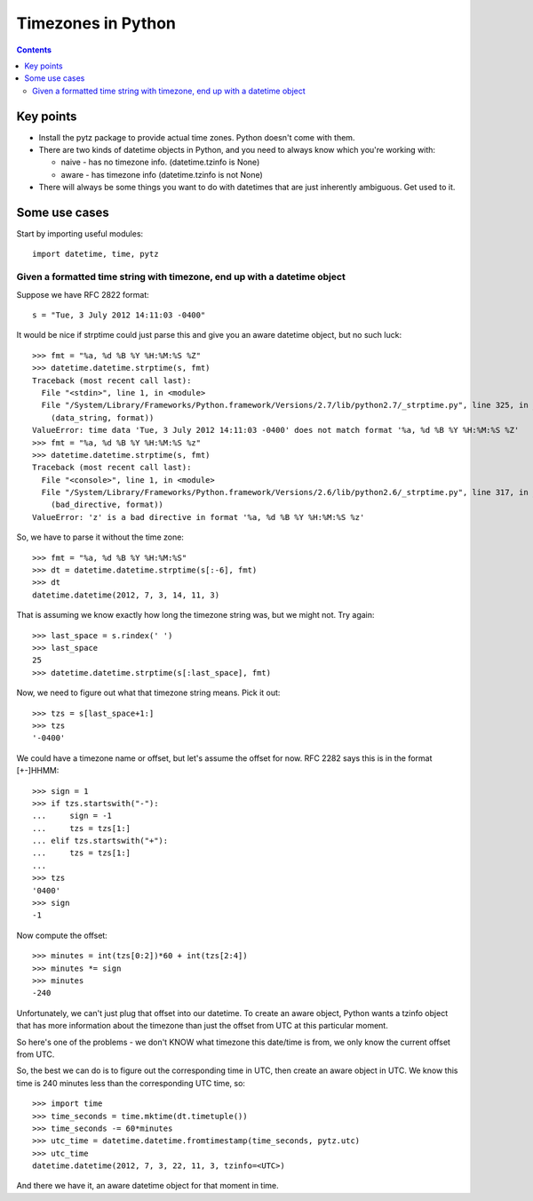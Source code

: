 Timezones in Python
===================
.. contents::

Key points
-----------

* Install the pytz package to provide actual time zones. Python doesn't come with them.

* There are two kinds of datetime objects in Python, and you need to always know which you're working with:

  * naive - has no timezone info.  (datetime.tzinfo is None)
  * aware - has timezone info (datetime.tzinfo is not None)

* There will always be some things you want to do with datetimes that are just inherently ambiguous. Get used to it.

Some use cases
--------------

Start by importing useful modules::

    import datetime, time, pytz

Given a formatted time string with timezone, end up with a datetime object
~~~~~~~~~~~~~~~~~~~~~~~~~~~~~~~~~~~~~~~~~~~~~~~~~~~~~~~~~~~~~~~~~~~~~~~~~~

Suppose we have RFC 2822 format::

    s = "Tue, 3 July 2012 14:11:03 -0400"

It would be nice if strptime could just parse this and give you an aware datetime
object, but no such luck::

    >>> fmt = "%a, %d %B %Y %H:%M:%S %Z"
    >>> datetime.datetime.strptime(s, fmt)
    Traceback (most recent call last):
      File "<stdin>", line 1, in <module>
      File "/System/Library/Frameworks/Python.framework/Versions/2.7/lib/python2.7/_strptime.py", line 325, in _strptime
        (data_string, format))
    ValueError: time data 'Tue, 3 July 2012 14:11:03 -0400' does not match format '%a, %d %B %Y %H:%M:%S %Z'
    >>> fmt = "%a, %d %B %Y %H:%M:%S %z"
    >>> datetime.datetime.strptime(s, fmt)
    Traceback (most recent call last):
      File "<console>", line 1, in <module>
      File "/System/Library/Frameworks/Python.framework/Versions/2.6/lib/python2.6/_strptime.py", line 317, in _strptime
        (bad_directive, format))
    ValueError: 'z' is a bad directive in format '%a, %d %B %Y %H:%M:%S %z'

So, we have to parse it without the time zone::

    >>> fmt = "%a, %d %B %Y %H:%M:%S"
    >>> dt = datetime.datetime.strptime(s[:-6], fmt)
    >>> dt
    datetime.datetime(2012, 7, 3, 14, 11, 3)

That is assuming we know exactly how long the timezone string was, but we might not. Try again::

    >>> last_space = s.rindex(' ')
    >>> last_space
    25
    >>> datetime.datetime.strptime(s[:last_space], fmt)

Now, we need to figure out what that timezone string means.  Pick it out::

    >>> tzs = s[last_space+1:]
    >>> tzs
    '-0400'

We could have a timezone name or offset, but let's assume the offset for now.
RFC 2282 says this is in the format [+-]HHMM::

    >>> sign = 1
    >>> if tzs.startswith("-"):
    ...     sign = -1
    ...     tzs = tzs[1:]
    ... elif tzs.startswith("+"):
    ...     tzs = tzs[1:]
    ...
    >>> tzs
    '0400'
    >>> sign
    -1

Now compute the offset::

    >>> minutes = int(tzs[0:2])*60 + int(tzs[2:4])
    >>> minutes *= sign
    >>> minutes
    -240

Unfortunately, we can't just plug that offset into our datetime. To
create an aware object, Python wants a tzinfo object that has more
information about the timezone than just the offset from UTC at this
particular moment.

So here's one of the problems - we don't KNOW what timezone this
date/time is from, we only know the current offset from UTC.

So, the best we can do is to figure out the corresponding time in
UTC, then create an aware object in UTC. We know this time is 240 minutes
less than the corresponding UTC time, so::

    >>> import time
    >>> time_seconds = time.mktime(dt.timetuple())
    >>> time_seconds -= 60*minutes
    >>> utc_time = datetime.datetime.fromtimestamp(time_seconds, pytz.utc)
    >>> utc_time
    datetime.datetime(2012, 7, 3, 22, 11, 3, tzinfo=<UTC>)

And there we have it, an aware datetime object for that moment in time.
